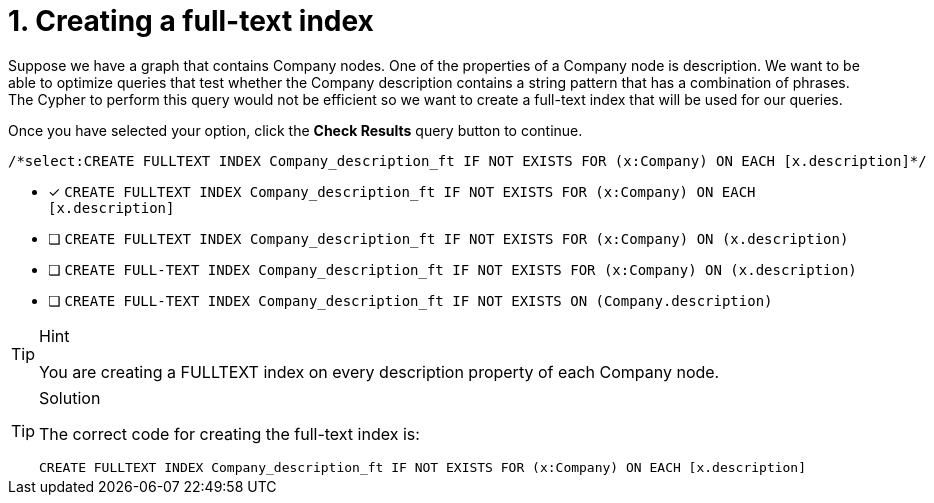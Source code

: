 [.question.select-in-source]
= 1. Creating a full-text index

Suppose we have a graph that contains Company nodes. One of the properties of a Company node is description.
We want to be able to optimize queries that test whether the Company description contains a string pattern that has a combination of phrases.
The Cypher to perform this query would not be efficient so we want to create a full-text index that will be used for our queries.

Once you have selected your option, click the **Check Results** query button to continue.

[source,cypher,role=nocopy noplay]
----
/*select:CREATE FULLTEXT INDEX Company_description_ft IF NOT EXISTS FOR (x:Company) ON EACH [x.description]*/
----

* [x] `CREATE FULLTEXT INDEX Company_description_ft IF NOT EXISTS FOR (x:Company) ON EACH [x.description]`
* [ ] `CREATE FULLTEXT INDEX Company_description_ft IF NOT EXISTS FOR (x:Company) ON (x.description)`
* [ ] `CREATE FULL-TEXT INDEX Company_description_ft IF NOT EXISTS FOR (x:Company) ON (x.description)`
* [ ] `CREATE FULL-TEXT INDEX Company_description_ft IF NOT EXISTS ON (Company.description)`

[TIP,role=hint]
.Hint
====
You are creating a FULLTEXT index on every description property of each Company node.
====

[TIP,role=solution]
.Solution
====

The correct code for creating the full-text index is:

`CREATE FULLTEXT INDEX Company_description_ft IF NOT EXISTS FOR (x:Company) ON EACH [x.description]`
====
